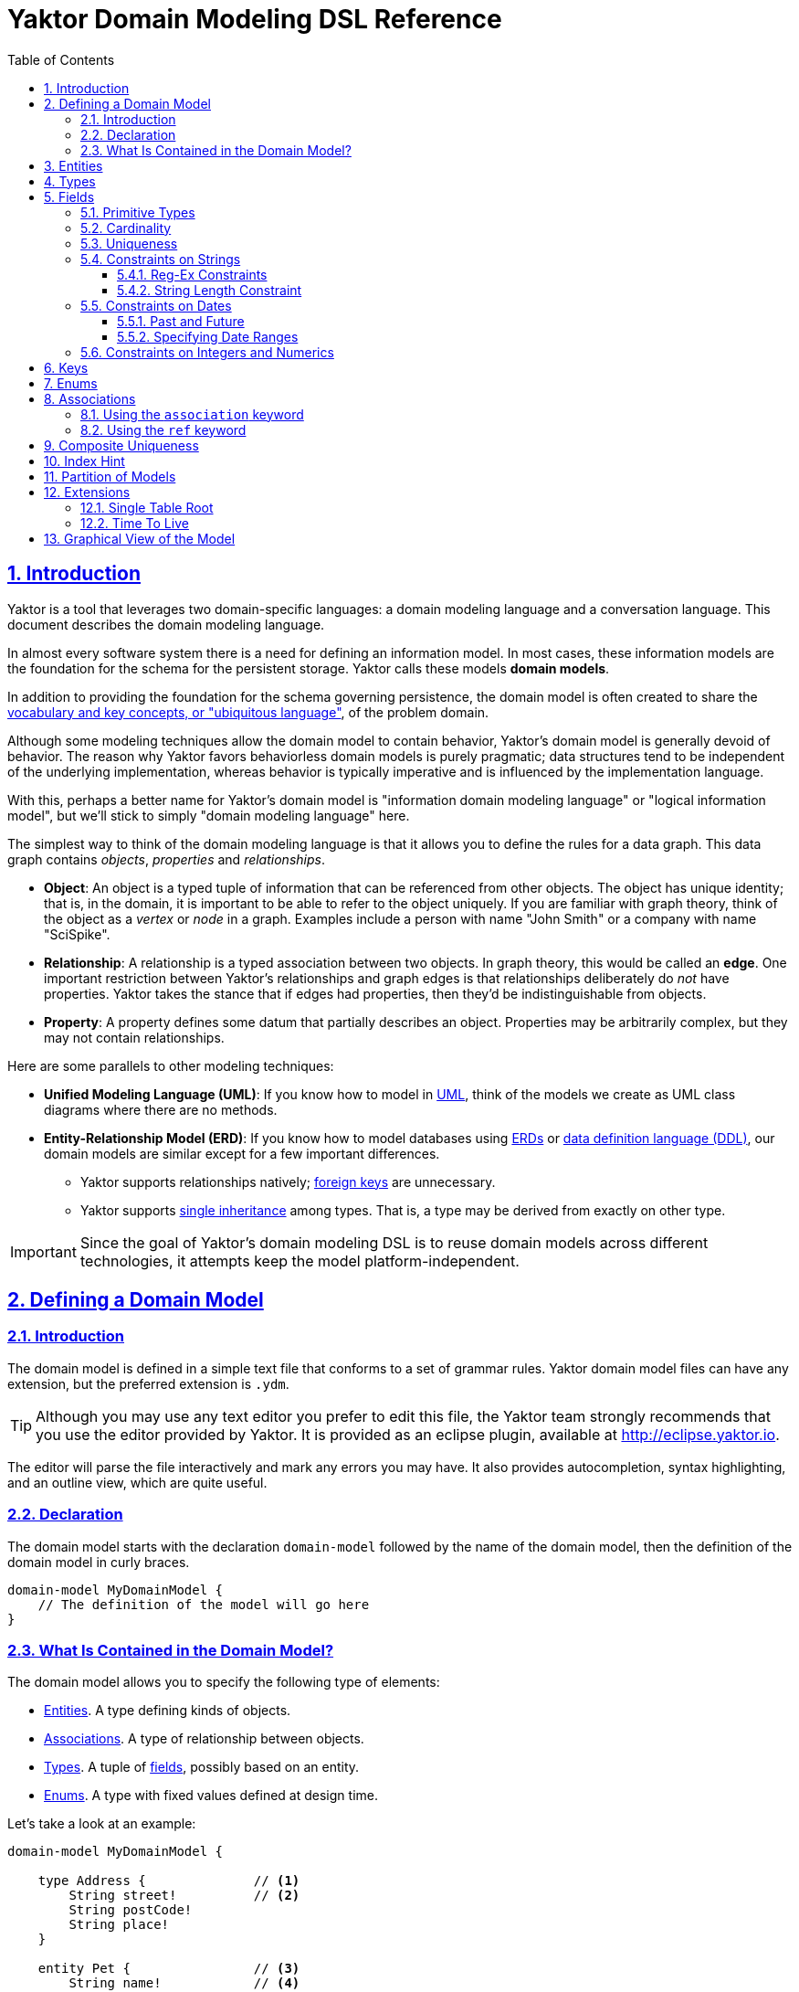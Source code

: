 = Yaktor Domain Modeling DSL Reference
ifdef::env-github,env-browser[:outfilesuffix: .adoc]
:toc: left
:toclevels: 4
:idprefix:
:idseparator: -
:sectanchors:
:sectlinks:
:sectnums:
:sectnumlevels: 6

== Introduction

Yaktor is a tool that leverages two domain-specific languages:  a domain modeling language and a conversation language.
This document describes the domain modeling language.

In almost every software system there is a need for defining an information model.
In most cases, these information models are the foundation for the schema for the persistent storage.
Yaktor calls these models *domain models*.

In addition to providing the foundation for the schema governing persistence, the domain model is often created to share the link:http://martinfowler.com/bliki/UbiquitousLanguage.html[vocabulary and key concepts, or "ubiquitous language"^], of the problem domain.

Although some modeling techniques allow the domain model to contain behavior, Yaktor's domain model is generally devoid of behavior.
The reason why Yaktor favors behaviorless domain models is purely pragmatic; data structures tend to be independent of the underlying implementation, whereas behavior is typically imperative and is influenced by the implementation language.

With this, perhaps a better name for Yaktor's domain model is "information domain modeling language" or "logical information model", but we'll stick to simply "domain modeling language" here.

The simplest way to think of the domain modeling language is that it allows you to define the rules for a data graph.
This data graph contains _objects_, _properties_ and _relationships_.

* *Object*:
An object is a typed tuple of information that can be referenced from other objects.
The object has unique identity; that is, in the domain, it is important to be able to refer to the object uniquely.
If you are familiar with graph theory, think of the object as a _vertex_ or _node_ in a graph.
Examples include a person with name "John Smith" or a company with name "SciSpike".

* *Relationship*:
A relationship is a typed association between two objects.
In graph theory, this would be called an *edge*.
One important restriction between Yaktor's relationships and graph edges is that relationships deliberately do _not_ have properties.
Yaktor takes the stance that if edges had properties, then they'd be indistinguishable from objects.

* *Property*:
A property defines some datum that partially describes an object.
Properties may be arbitrarily complex, but they may not contain relationships.

Here are some parallels to other modeling techniques:

* *Unified Modeling Language (UML)*:
If you know how to model in link:https://en.wikipedia.org/wiki/Unified_Modeling_Language[UML^], think of the models we create as UML class diagrams where there are no methods.
* *Entity-Relationship Model (ERD)*:
If you know how to model databases using link:https://en.wikipedia.org/wiki/Entity%E2%80%93relationship_model[ERDs^] or link:https://en.wikipedia.org/wiki/Data_definition_language[data definition language (DDL)^], our domain models are similar except for a few important differences.
** Yaktor supports relationships natively; link:https://en.wikipedia.org/wiki/Foreign_key[foreign keys^] are unnecessary.
** Yaktor supports link:https://en.wikipedia.org/wiki/Inheritance_(object-oriented_programming)[single inheritance^] among types.
That is, a type may be derived from exactly on other type.

IMPORTANT: Since the goal of Yaktor's domain modeling DSL is to reuse domain models across different technologies, it attempts keep the model platform-independent.

== Defining a Domain Model

=== Introduction

The domain model is defined in a simple text file that conforms to a set of grammar rules.
Yaktor domain model files can have any extension, but the preferred extension is `.ydm`.

TIP: Although you may use any text editor you prefer to edit this file, the Yaktor team strongly recommends that you use the editor provided by Yaktor.
It is provided as an eclipse plugin, available at http://eclipse.yaktor.io.

The editor will parse the file interactively and mark any errors you may have.
It also provides autocompletion, syntax highlighting, and an outline view, which are quite useful.

=== Declaration
The domain model starts with the declaration `domain-model` followed by the name of the domain model, then the definition of the domain model in curly braces.

[source,ydm]
----
domain-model MyDomainModel {
    // The definition of the model will go here
}
----

=== What Is Contained in the Domain Model?

The domain model allows you to specify the following type of elements:

* link:#entities[Entities]. A type defining kinds of objects.
* link:#associations[Associations]. A type of relationship between objects.
* link:#types[Types]. A tuple of link:#fields[fields], possibly based on an entity.
* link:#enums[Enums]. A type with fixed values defined at design time.

Let's take a look at an example:

[source,dm]
----
domain-model MyDomainModel {

    type Address {              // <1>
        String street!          // <2>
        String postCode!
        String place!
    }

    entity Pet {                // <3>
        String name!            // <4>
    }

    entity PetOwner {
        String name!
        Address address?        // <5>
    }

    association PetOwnership {  // <6>
        PetOwner owner!   // <7>
        <-->              // <8>
        Pet pets*         // <9>
    }
}
----
<1> `type` defines a data structure, consisting of properties of simple types or other `type` s.
<2> This is a simple example of a primitive property on the type `Address` of type `String` called `street`.
The exclamation mark means the that the `street` property is required; in other words, all properties of type `Address` must have a `street`.
<3> `entity` defines a `Pet` as a persistent object.
An `entity` can be a vertex in a graph.
<4> Notice that we can attach simple properties to the entity directly...
<5> ... or we can attach a complex `type` property like `Address`
<6> To allow for links between objects, you can define an `association`.
<7> This `association` starts at the `PetOwner`. It plays the role `owner` in this relationship, and all `pet` s have an `owner`, by virtue of the exclamation point.
<8> The `<-->` symbol defines the association to be _bidirectional_.
If you wanted the association to be unidirectional from `PetOwner` to `Pet`, you would would use `-->` instead.
<9> The association ends in the `Pet`, which plays the role `pets` to the `PetOwner`. A `PetOwner` may have many `pets`, denoted by the cardinality indicator `*`, meaning "0 or more".

== Entities

Basically an entity is something that you can retrieve (by id) from storage (like a Database or Document Repository).
Entities are made of link:fields[Fields].

== Types

Types are another basic construct which in a simular sense to link:#entities[Entities] encapsulate link:#fields[Fields].
However Types may not be directly retrieved. They can more-or-less be seen as a logical grouping of fields, which are otherwise fully contained within an enclosing Entity.


== Fields

Fields can express value, reference, or composition. Value fields are either of link:#primitive-types[Primitive Types] or link:#enums[Enums].
reference are made using `ref` to a link:#entities[Entity]. Finally, compostion is made by using a named type construct to a link:#types[Type]

=== Primitive Types

Both an `entity` and a `type` may define properties.
Properties may be a `type` or one of the following primitives:

* `Amount`. A monetary value.
* `Any`. Untyped information.
* `Boolean`. A literal `true` or `false`.
* `Count`. A positive integer value.
* `Date`. An instant in time.
* `EntityReference`. A reference to an `entity`.
* `GeoLocation`. A map location.
* `Id`. A type which is suitable for the target environment to be auto-generated and unique (system-wide).
* `Integer`. An integral value.
* `Numeric`. Any numeric value, including decimal values.
* `Price`. A price.
* `ShortId`. A generated user friendly identifier.
* `String`. A sequence of characters.

Properties may define further constraints on their values.

=== Cardinality
All properties may define a cardinality.
The cardinality is defined using a suffix on the property.
We currently support the following cardinalities:

[cols="1,4", options="headers"]
|===

|Cardinality
|Semantics

| `?`
| *Optional*: zero or one. The field may or may not be present.

| `!`
| *Required*: exactly one. The field must be present & non-null.

| `*`
| *Many*: zero or more. The field can contain a collection of any number of values, including 0, or it may be null or not present at all.

| `+`
| *At least one*: one or more. The field contains a collection of at least one value.

|===

=== Uniqueness
Each of the properties may define uniqueness. This is simply defined with the keyword `unique` succeeding the property definition.

[source,dm]
----
entity Person {
    String ssn! unique      // <1>
    String name!
}
----
<1> The `ssn` property is defined to be unique. That is, there should not be two instances of `entity` `Person` with the same `ssn` value.

=== Constraints on Strings
`String` can be constrained based on a regular expression or by simply defining its length.

==== Reg-Ex Constraints
[source,dm]
----
entity Person {
    String ssn! pattern "^\\d{3}-\\d{2}-\\d{4}$"    // <1>
}
----
<1> The constraint on the `ssn` property is to be a valid US social security number.

Notice that to constrain a string based on a reg-ex pattern, we simply provide the keyword `pattern` followed by a quoted string.

NOTE: When using regular expressions, backslashes must be escaped.

==== String Length Constraint
[source,dm]
----
entity Person {
    String lastName! [2..100]   // <1>
}
----
<1> The last name has to be at least 2 characters but no more than 100

To specify the string length, use the following format:

`[` _min_ `..` _max_ `]`

NOTE: The _min_ and _max_ values are optional.

Here are some examples:

* `[..1000]`: the string must be less than 1000 characters in length.
* `[2..]`: the string must be at least 2 characters in length and as long as the underlying platform allows.

=== Constraints on Dates
The dates can be constrained to the past or future relative to the current system time, or to a specified date range.

==== Past and Future
[source,dm]
----
entity Person {
    Date birthdate! past     // <1>
    Date nextFollowup future // <2>
}
----
<1> The `birthdate` property must be in the past.
<2> The `nextFollowup` property must be in the future.

==== Specifying Date Ranges
TBD (we're using the square bracket, but we don't seem to use it right now. We need to define the format of the date...)

=== Constraints on Integers and Numerics
`Integer` only supports a simple constraint defining a range.

[source,dm]
----
entity Person {
    Integer age [0..150]        // <1>
}
----
<1> The age is constrained to be a value between 0 and 150 (inclusive).

To constrain an integer or a numeric to specified range, use square brackets and the format:

`[` _min_ `..` _max_ `]`

NOTE: The _min_ and _max_ values are optional.

== Keys
For some models, you may not need to concern yourself with keys; in general, an id field appropriate for the target environment will be created automatically.
However, you may want to control the name or type of the `id` field throughout the domain.
To do so, simply define a unique key as follows:

[source,dm]
----
entity SomethingWithId {
    Id id                  // <1>
    key (id)               // <2>
}
----
<1> A field of any type or name, representing the unique key.
<2> Describe which field you want to be the `key` of the `entity`.

== Enums
The language also allows you to define enumerated types.
An enumerated type allows you to define a domain consisting of a set of named values.

[source,dm]
----
enum Gender {                                         // <1>
    M = "Biological Male Self-Identifying as Male"    // <2>
    F = "Biological Female Self-Identifying as Female"
    MF = "Biological Male Self-Identifying as Female"
    FM = "Biological Female Self-Identifying as Male"
    HM = "Hermaphrodaic Self-Identifying as Male"
    HF = "Hermaphrodaic Self-Identifying as Female"
    A = "Ambiguous"
}
entity Person {
    enum Gender gender!                                // <3>
}
----
<1> Declare an enumerated type called `Gender`.
<2> Define the only valid values of the `enum` `Gender`.
<3> The `Person` type defines that it has a `gender` field of type `Gender`.

Enumerated types are introduced using the keyword `enum`.
The enumerated values are defined in the following format:

_Symbol_ `=` `"` _Value_ `"`

Enumerated properties can be used in an `entity` and a `type`.

NOTE: Enumerated properties on an `entity` must be prefaced with `enum`.
On a `type`, simply use the value; there must be no introduction.

== Associations
Associations can be defined two ways:

* by an explicit construct, using the keyword `association` (*recommended*), or
* by using a reference property with keyword `ref`.

NOTE: Although explicit `association` declarations are recommended, there are domains where the use of `ref` properties may be more natural.

=== Using the `association` keyword
[source,dm]
----
domain-model MyDomainModel {

    entity Pet {
        String name!
    }

    entity PetOwner {
        String name!
    }

    association PetOwnership {      // <1>
        PetOwner owner!             // <2>
        <-->                        // <3>
        Pet pets*                   // <4>
    }
}
----
<1> Define an association named `PetOwnership`.
<2> Define the originating type to be the `PetOwner` and the role it plays to be `owner`.
<3> `<-->` indicates that the association is bidirectional.
<4> Define the destination type to be the `Pet` and the role it plays to be `pets`.

For most platforms, this distinction is typically not important, like in a relational database.
However, on some platforms, like graph databases, the direction of the association may be significant.

You can also define unidirectional associations.
Unidirectionality may end up being just a hint to the code generator, but the implied semantic is:

* I need to resolve the destination object(s) when I know an instance of the originating object.
* I don't need to resolve the originating object(s) given an instance of destination object.

As mentioned, this would be nonsensical in a relational database, but it may very well be a good hint for when you want to generate some object-relational mapping.
We may want to be able to lookup the pets from the pet owner, but not allow for pets to effectively know their owner directly.

If we wanted to define this, we would have to change the association as follows:

[source,dm]
----
association PetOwnership {
    PetOwner owner!
    -->             // <1>
    Pet pets*
}
----
<1> Using the `-->` associator to indicate that we believe the lookup would be only from owner to pets

=== Using the `ref` keyword

We said that another way, although not preferred, to define associations is to use references via the keyword `ref`.
Let's say we want to define the same association as befroe (`PetOwner` to `Pet`).
We could do so by simply defining an property on either side.

[source,dm]
----
domain-model MyDomainModel {

    entity Pet {
        String name!
    }

    entity PetOwner {
        String name!
        ref Pet pets*               <1>
    }
}
----
<1> Define the `PetOwner` will have a property which is a reference to all of its `pets`.

An alternative, of course, would be to define the reference on the `Pet` side:

[source,dm]
----
domain-model MyDomainModel {

    entity Pet {
        String name!
        ref PetOwner owner!         <1>
    }

    entity PetOwner {
        String name!
    }
}
----
<1> Define the relationship on the `pet` side of the association.
Although somewhat imprecise, this indicates that the pet maintains a reference to its `owner`.

This method may be appealing to someone accustomed to a language with no explicit support for relationship (for example, Java & C++, that only have unidirectional references or pointers, respectively).
However, it is important to understand that we are providing a rather incomplete association and that the code generator has to use the implementation for most general case.

When using references, we are not specifying the role or multiplicity of the destination side.
In other words, when we read the examples above, one doesn't know the multiplicity of the non-specified case.

Let's take the case where the `PetOwner` defines the reference to his `pets`.

* Can a `Pet` have multiple owners?
* Can a `Pet` not have an owner?

In the case when we defined the `association` explicitly, even if it is unidirectional, we had to make a decision.

Because we have not specified the opposite cardinality, the code generator typically has to assume the most general case.
In our example, the generator would use:

[source,dm]
----
association PetOwnership {
    PetOwner petOwner*    // <1>
    -->                   // <2>
    Pet pets*
}
----
<1> We don't really know the cardinality or the role name.
We use the more general case `*` ("0 or more") and guess that the role name is the same as the type `petOwner` in this case.
<2> Unidirectional: navigability is from `petOwner` to `pets`

Hopefully that has convinced you to use the `association` form when you have options.

There is, however, a case where the `ref` construct is useful.
This is when you have to provide a link to an entity from within a `type`.

As we mentioned before, we can only link from one `entity` to another `entity`.
However, sometimes, we may want to have a simple property on a type that refers to another entity.

== Composite Uniqueness

Sometimes we want to express that a combination of properties makes an entity unique.
Let's say for instance that we have a location where we want the city name and state to be unique.
For example, since Rochester exists in both Minnesota and New York, the city name and state combination should always be unique.

[source,dm]
----
entity City {
    String name!
    String state!
    unique-constraint name state    // <1>
}
----
<1> The uniqueness constraint specifying that the combination of `name` and `state` should be unique

To specify the cross-field uniqueness constraint, you must define the following:

`unique-constraint` _property1_ _property2_ ...

NOTE: `unique-constraint` must be the last declaration in an `entity` body.

== Index Hint

You can define in the domain language that one or more properties shall be indexed.
The indexing is just a hint to the code generators.
To suggest the use of indexing, simply add the keyword `indexed` to the property.

[source,dm]
----
entity City {
    String name! indexed    // <1>
    String state!
}
----
<1> Suggest to the code generators that `name` should be indexed.

== Partition of Models
Sometimes it is practical to split the model into several files.
If you want to use a model from another model, you will need to import it.
To import another model, you have to declare import statements at the top of your file in the following syntax:

`import` _ModelName_

Wherever you use a `type` or `entity` from the foreign model, you'll have to fully qualify its name by using the following syntax:

_ModelName_ `.` _TypeName_

Here is a simple example:

[source,dm]
----
import ForeignModel                             // <1>

domain-model MyModel {

    entity MyEntity {
        ForeignModel.ForeignType someField!     // <2>
    }

    association SomeAssociation {
        MyEntity m?
        <-->
        ForeignModel.ForeignEntity fe!      // <3>
    }
}
----
<1> Import another model called `ForeignModel`
<2> Use the externally defined type called `ForeignType` in this model
<3> Use the externally defined entity called `ForeignEntity` in this association.

== Extensions
There are several features that only present themselves through the use of the extension section of the output configuration.

=== Single Table Root

When you express a model with polymorphic entities, it may be advantageous to have the entire inheritance hierarchy persist to a single storage location (table, collection, column family, etc).
`single-table-root` overrides the default behavior, which is to persist to a different location for all subclasses.
When a entity (abstract or not) is specified as the `single-table-root`, all of its subclasses are persisted in the same location.

NOTE: When using `single-table-root`, all fields of subclasses should be optional.

IMPORTANT: In MongoDB, schema enforcement is done on the client side.
Therefore, you _can_ have required fields in a subclass with `single-table-root`.

[source,dm]
.Single table root example
----
domain-model Folks {

    node-mongo-options {
      extensions {
        Person {
          single-table-root       // <1>
        }
      }
    }

    abstract entity Person {
      String superAttr
    }

    entity Superhero extends Person {
      String strength?
    }

    entity Employee extends Person {
      String badgeId              // <2>
    }
}
----
<1> Specify that there should be a single storage location for `Person` and all of its subclasses.
<2> This takes advantage of the fact that if you're using MongoDB, you can have a required field on a subclass even with `single-table-root`.

=== Time To Live

Another feature of some stores (like MongoDB) is to have records deleted at a prescribed date.
This is achieved by specifying a Time To Live (TTL) index.
Basically, there is a background task run on the storage engine which cleans up records which have outlived their TTL.
In some stores, TTL can be expressed as seconds past the date value of a field.

[source,dm]
.Fixed time to live example using MongoDB
----
domain-model FixedTimeToLive {

    node-mongo-options {
      extensions {
        Session {
          ttl expires 0       // <1>
        }
      }
    }

    entity Session {
      Date expires            // <2>
    }
}
----
<1> We wish to delete records at a specified instant.
<2> A field whose value specifies when the record should be removed.

[source,dm]
.Relative time to live example using MongoDB
----
domain-model RelativeTimeToLive {

    node-mongo-options {
      extensions {
        Session {
          ttl born 86400    // <1>
        }
      }
    }

    entity Session {
      Date born             // <2>
    }
}
----
<1> We wish to delete records after a specified time has passed.
<2> A field whose value plus the `ttl` seconds could indicate when the record should be removed.

TIP: One advantage of the `ttl expires 0` example is that it leaves the lifetime of a record as a runtime decision, whereas, with the `ttl born 86400` pattern, the lifetime is determined at design time.

== Graphical View of the Model

As you build up your model, the editor (assuming you're editing in Eclipse) will keep your model synchronized with a graphical view.
The graphical view is a UML class diagram in link:http://en.wikipedia.org/wiki/DOT_language[standard DOT notation^].
You'll find your model under your project root in the directory `src-gen/dot/domain/${DomainModelName}.dot`.

There are multiple tools that can render this notation.
We've tested with and recommend link:http://www.graphviz.org/[GraphViz^], a free tool.
